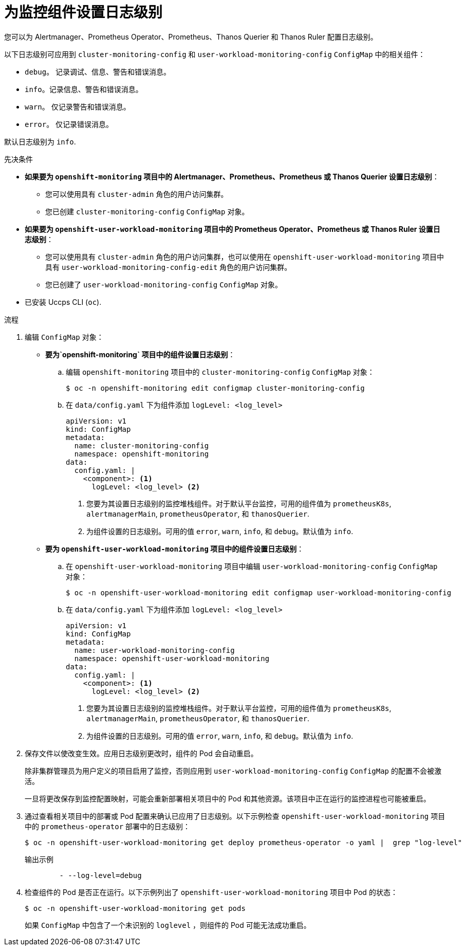 // Module included in the following assemblies:
//
// * monitoring/configuring-the-monitoring-stack.adoc

:_content-type: PROCEDURE
[id="setting-log-levels-for-monitoring-components_{context}"]
= 为监控组件设置日志级别

您可以为 Alertmanager、Prometheus Operator、Prometheus、Thanos Querier 和 Thanos Ruler 配置日志级别。

以下日志级别可应用到 `cluster-monitoring-config` 和 `user-workload-monitoring-config` `ConfigMap` 中的相关组件：

* `debug`。 记录调试、信息、警告和错误消息。
* `info`。记录信息、警告和错误消息。
* `warn`。 仅记录警告和错误消息。
* `error`。 仅记录错误消息。

默认日志级别为 `info`.

.先决条件

* *如果要为 `openshift-monitoring` 项目中的 Alertmanager、Prometheus、Prometheus 或 Thanos Querier 设置日志级别*：
** 您可以使用具有 `cluster-admin` 角色的用户访问集群。
** 您已创建 `cluster-monitoring-config` `ConfigMap` 对象。
* *如果要为 `openshift-user-workload-monitoring` 项目中的 Prometheus Operator、Prometheus 或 Thanos Ruler 设置日志级别*：
** 您可以使用具有 `cluster-admin` 角色的用户访问集群，也可以使用在 `openshift-user-workload-monitoring` 项目中具有 `user-workload-monitoring-config-edit` 角色的用户访问集群。
** 您已创建了 `user-workload-monitoring-config` `ConfigMap` 对象。
* 已安装 Uccps CLI (`oc`).

.流程

. 编辑 `ConfigMap` 对象：
** *要为`openshift-monitoring` 项目中的组件设置日志级别*：
.. 编辑 `openshift-monitoring` 项目中的 `cluster-monitoring-config` `ConfigMap` 对象：
+
[source,terminal]
----
$ oc -n openshift-monitoring edit configmap cluster-monitoring-config
----

.. 在 `data/config.yaml`  下为组件添加 `logLevel: <log_level>`
+
[source,yaml]
----
apiVersion: v1
kind: ConfigMap
metadata:
  name: cluster-monitoring-config
  namespace: openshift-monitoring
data:
  config.yaml: |
    <component>: <1>
      logLevel: <log_level> <2>
----
<1> 您要为其设置日志级别的监控堆栈组件。对于默认平台监控，可用的组件值为 `prometheusK8s`, `alertmanagerMain`, `prometheusOperator`, 和 `thanosQuerier`.
<2> 为组件设置的日志级别。可用的值 `error`, `warn`, `info`, 和 `debug`。默认值为 `info`.

** *要为 `openshift-user-workload-monitoring` 项目中的组件设置日志级别*：
.. 在 `openshift-user-workload-monitoring` 项目中编辑 `user-workload-monitoring-config` `ConfigMap` 对象：
+
[source,terminal]
----
$ oc -n openshift-user-workload-monitoring edit configmap user-workload-monitoring-config
----

.. 在 `data/config.yaml` 下为组件添加 `logLevel: <log_level>` 
+
[source,yaml]
----
apiVersion: v1
kind: ConfigMap
metadata:
  name: user-workload-monitoring-config
  namespace: openshift-user-workload-monitoring
data:
  config.yaml: |
    <component>: <1>
      logLevel: <log_level> <2>
----
<1> 您要为其设置日志级别的监控堆栈组件。对于默认平台监控，可用的组件值为 `prometheusK8s`, `alertmanagerMain`, `prometheusOperator`, 和 `thanosQuerier`.
<2> 为组件设置的日志级别。可用的值 `error`, `warn`, `info`, 和 `debug`。默认值为 `info`.

. 保存文件以使改变生效。应用日志级别更改时，组件的 Pod 会自动重启。
+
[注意]
====
除非集群管理员为用户定义的项目启用了监控，否则应用到 `user-workload-monitoring-config` `ConfigMap` 的配置不会被激活。
====
+
[警告]
====
一旦将更改保存到监控配置映射，可能会重新部署相关项目中的 Pod 和其他资源。该项目中正在运行的监控进程也可能被重启。
====

. 通过查看相关项目中的部署或 Pod 配置来确认已应用了日志级别。以下示例检查 `openshift-user-workload-monitoring` 项目中的 `prometheus-operator` 部署中的日志级别：
+
[source,terminal]
----
$ oc -n openshift-user-workload-monitoring get deploy prometheus-operator -o yaml |  grep "log-level"
----
+
.输出示例
[source,terminal]
----
        - --log-level=debug
----

. 检查组件的 Pod 是否正在运行。以下示例列出了 `openshift-user-workload-monitoring` 项目中 Pod 的状态：
+
[source,terminal]
----
$ oc -n openshift-user-workload-monitoring get pods
----
+
[注意]
====
如果 `ConfigMap` 中包含了一个未识别的 `loglevel` ，则组件的 Pod 可能无法成功重启。
====
